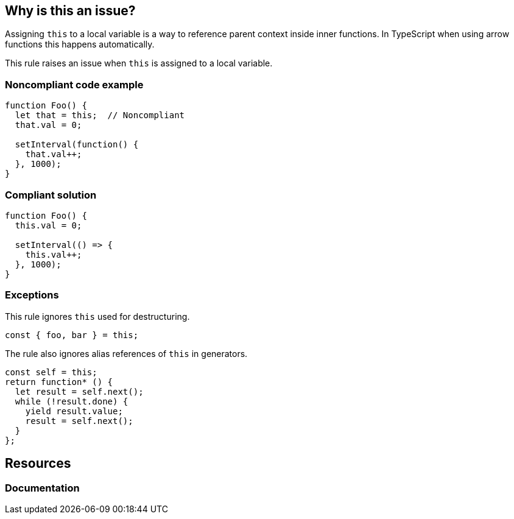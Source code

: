 == Why is this an issue?

Assigning ``++this++`` to a local variable is a way to reference parent context inside inner functions. In TypeScript when using arrow functions this happens automatically.

This rule raises an issue when ``++this++`` is assigned to a local variable.


=== Noncompliant code example

[source,javascript]
----
function Foo() {
  let that = this;  // Noncompliant
  that.val = 0;

  setInterval(function() {
    that.val++;
  }, 1000);
}
----


=== Compliant solution

[source,javascript]
----
function Foo() {
  this.val = 0;

  setInterval(() => {
    this.val++;
  }, 1000);
}
----


=== Exceptions

This rule ignores ``++this++`` used for destructuring.

[source,javascript]
----
const { foo, bar } = this;
----

The rule also ignores alias references of ``++this++`` in generators.

[source,javascript]
----
const self = this;
return function* () {
  let result = self.next();
  while (!result.done) {
    yield result.value;
    result = self.next();
  }
};
----

== Resources
=== Documentation

ifdef::env-github,rspecator-view[]

'''
== Implementation Specification
(visible only on this page)

=== Message

Refactor this code to use an arrow function instead of assigning "this".


=== Highlighting

Assignment statement


endif::env-github,rspecator-view[]
